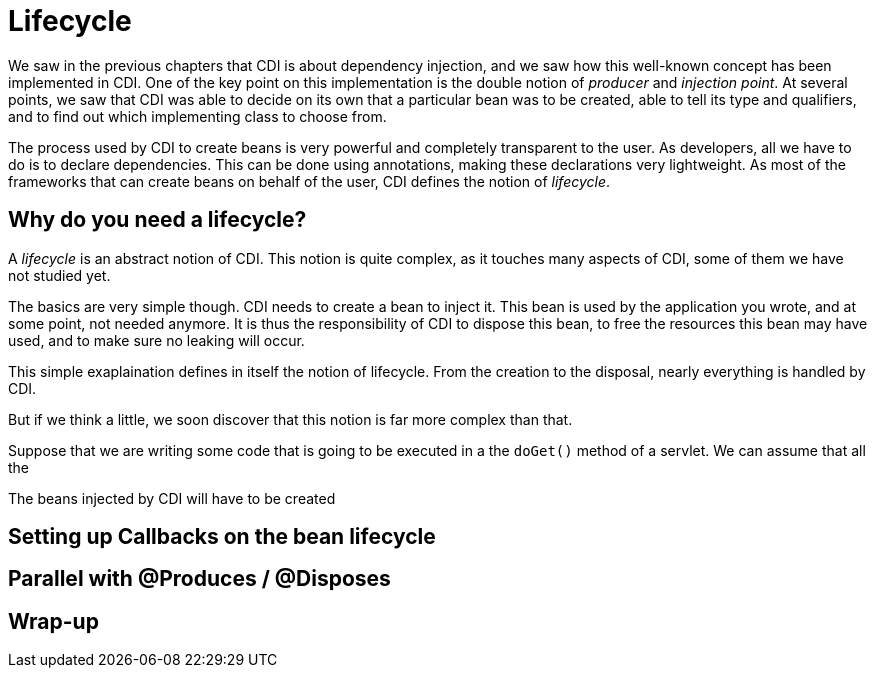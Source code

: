 [[chap05-lifecycle]]


= Lifecycle

We saw in the previous chapters that CDI is about dependency injection, and we saw how this well-known concept has been implemented in CDI. One of the key point on this implementation is the double notion of _producer_ and _injection point_. At several points, we saw that CDI was able to decide on its own that a particular bean was to be created, able to tell its type and qualifiers, and to find out which implementing class to choose from.

The process used by CDI to create beans is very powerful and completely transparent to the user. As developers, all we have to do is to declare dependencies. This can be done using annotations, making these declarations very lightweight. As most of the frameworks that can create beans on behalf of the user, CDI defines the notion of _lifecycle_.


== Why do you need a lifecycle?

A _lifecycle_ is an abstract notion of CDI. This notion is quite complex, as it touches many aspects of CDI, some of them we have not studied yet.

The basics are very simple though. CDI needs to create a bean to inject it. This bean is used by the application you wrote, and at some point, not needed anymore. It is thus the responsibility of CDI to dispose this bean, to free the resources this bean may have used, and to make sure no leaking will occur.

This simple exaplaination defines in itself the notion of lifecycle. From the creation to the disposal, nearly everything is handled by CDI.

But if we think a little, we soon discover that this notion is far more complex than that.

Suppose that we are writing some code that is going to be executed in a the `doGet()` method of a servlet. We can assume that all the  

The beans injected by CDI will have to be created

== Setting  up Callbacks on the bean lifecycle


== Parallel with @Produces / @Disposes


== Wrap-up
